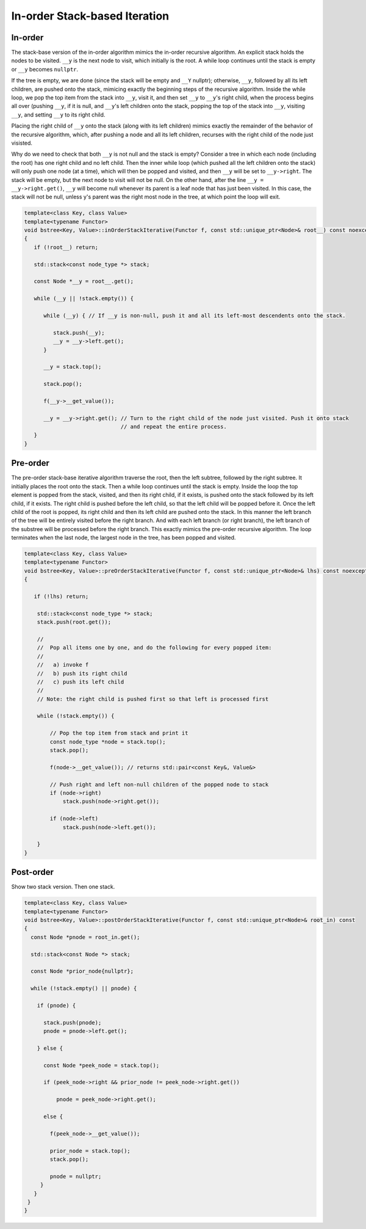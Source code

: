 In-order Stack-based Iteration
==============================

In-order
--------

The stack-base version of the in-order algorithm mimics the in-order recursive algorithm. An explicit stack holds the nodes to be visited. ``__y`` is the next node to visit, which initially is the root. A while loop continues until the stack is empty or ``__y`` becomes ``nullptr``. 

If the tree is empty, we are done (since the stack will be empty and ``__Y`` nullptr); otherwise, ``__y``, followed by all its left children, are pushed onto the stack, mimicing exactly the beginning steps of the recursive algorithm. Inside the while loop, we pop the top item from the stack
into ``__y``, visit it, and then set ``__y`` to ``__y``\ 's right child, when the process begins all over (pushing ``__y``, if it is null, and ``__y``\ 's left children onto the stack, popping the top of the stack into ``__y``, visiting ``__y``, and setting ``__y`` to its right child.

Placing the right child of ``__y`` onto the stack (along with its left children) mimics exactly the remainder of the behavior of the recursive algorithm, which, after pushing a node and all its left children, recurses with the right child of the node just visisted.

Why do we need to check that both ``__y`` is not null and the stack is empty?  Consider a tree in which each node (including the root) has one right child and no left child. Then the inner while loop (which pushed all the left children onto the stack) will only push one node (at a time), which will
then be popped and visited, and then ``__y`` will be set to ``__y->right``.  The stack will be empty, but the next node to visit will not be null. On the other hand, after the line ``__y = __y->right.get()``, ``__y`` will become null whenever its parent is a leaf node that has just been
visited. In this case, the stack will not be null, unless y's parent was the right most node in the tree, at which point the loop will exit. 

.. code-block:: cpp

    template<class Key, class Value>
    template<typename Functor>
    void bstree<Key, Value>::inOrderStackIterative(Functor f, const std::unique_ptr<Node>& root__) const noexcept
    {
       if (!root__) return;
       
       std::stack<const node_type *> stack;
    
       const Node *__y = root__.get();

       while (__y || !stack.empty()) { 

          while (__y) { // If __y is non-null, push it and all its left-most descendents onto the stack.
          
             stack.push(__y);
             __y = __y->left.get();
          } 
    
          __y = stack.top();
    
          stack.pop();
    
          f(__y->__get_value());  
          
          __y = __y->right.get(); // Turn to the right child of the node just visited. Push it onto stack
                                  // and repeat the entire process. 
       }
    }

Pre-order
---------

The pre-order stack-base iterative algorithm traverse the root, then the left subtree, followed by the right subtree. It initially places the root onto the stack. Then a while loop continues until the stack is empty. Inside the loop the top element is
popped from the stack, visited, and then its right child, if it exists, is pushed onto the stack followed by its left child, if it exists. The right child is pushed before the left child, so that the left child will be popped before it.
Once the left child of the root is popped, its right child and then its left child are pushed onto the stack. In this manner the left branch of the tree will be entirely visited before the right branch. And with each left branch (or right branch),
the left branch of the substree will be processed before the right branch. This exactly mimics the pre-order recursive algorithm. The loop terminates when the last node, the largest node in the tree, has been popped and visited. 

.. code-block:: cpp

    template<class Key, class Value>
    template<typename Functor>
    void bstree<Key, Value>::preOrderStackIterative(Functor f, const std::unique_ptr<Node>& lhs) const noexcept
    {
    
       if (!lhs) return;
      
        std::stack<const node_type *> stack; 
        stack.push(root.get()); 
    
        //
        //  Pop all items one by one, and do the following for every popped item:
        // 
        //   a) invoke f 
        //   b) push its right child 
        //   c) push its left child 
        //
        // Note: the right child is pushed first so that left is processed first 
         
        while (!stack.empty()) { 
    
            // Pop the top item from stack and print it 
            const node_type *node = stack.top(); 
            stack.pop(); 
    
            f(node->__get_value()); // returns std::pair<const Key&, Value&>
    
            // Push right and left non-null children of the popped node to stack 
            if (node->right) 
                stack.push(node->right.get()); 
    
            if (node->left)
                stack.push(node->left.get()); 
            
        } 
    }
    
Post-order
----------

Show two stack version. Then one stack.

.. code-block:: cpp

    template<class Key, class Value>
    template<typename Functor>
    void bstree<Key, Value>::postOrderStackIterative(Functor f, const std::unique_ptr<Node>& root_in) const
    {
      const Node *pnode = root_in.get();
    
      std::stack<const Node *> stack; 
    
      const Node *prior_node{nullptr};
    
      while (!stack.empty() || pnode) {
    
        if (pnode) {
    
          stack.push(pnode);
          pnode = pnode->left.get();
    
        } else {
    
          const Node *peek_node = stack.top();
    
          if (peek_node->right && prior_node != peek_node->right.get())
    
              pnode = peek_node->right.get();
    
          else {
    
            f(peek_node->__get_value());
                
            prior_node = stack.top();
            stack.pop();
     
            pnode = nullptr;
         }
       } 
     }
    }
